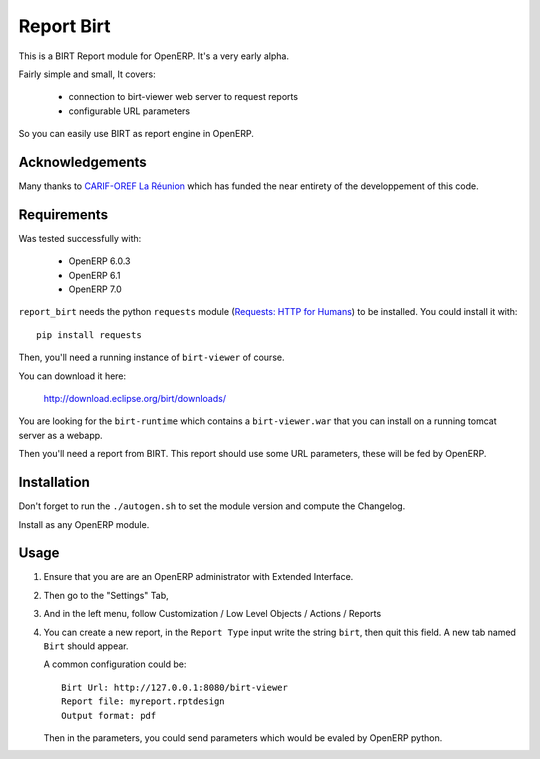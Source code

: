 ===========
Report Birt
===========

This is a BIRT Report module for OpenERP. It's a very early alpha.

Fairly simple and small, It covers:

  - connection to birt-viewer web server to request reports

  - configurable URL parameters

So you can easily use BIRT as report engine in OpenERP.


Acknowledgements
----------------

Many thanks to `CARIF-OREF La Réunion`_ which has funded the near entirety of
the developpement of this code.

.. _CARIF-OREF La Réunion: http://www.cariforef-reunion.net/


Requirements
------------

Was tested successfully with:

 - OpenERP 6.0.3
 - OpenERP 6.1
 - OpenERP 7.0

``report_birt`` needs the python ``requests`` module (`Requests: HTTP for Humans`_)
to be installed. You could install it with::

  pip install requests

.. _requests\: http for humans: http://docs.python-requests.org/en/latest/index.html

Then, you'll need a running instance of ``birt-viewer`` of course.

You can download it here:

  http://download.eclipse.org/birt/downloads/

You are looking for the ``birt-runtime`` which contains a ``birt-viewer.war``
that you can install on a running tomcat server as a webapp.

Then you'll need a report from BIRT. This report should use some URL
parameters, these will be fed by OpenERP.


Installation
------------

Don't forget to run the ``./autogen.sh`` to set the module version and compute
the Changelog.

Install as any OpenERP module.


Usage
-----

1. Ensure that you are are an OpenERP administrator with Extended Interface.
2. Then go to the "Settings" Tab,
3. And in the left menu, follow Customization / Low Level Objects / Actions / Reports
4. You can create a new report, in the ``Report Type`` input write the string ``birt``,
   then quit this field. A new tab named ``Birt`` should appear.

   A common configuration could be::

     Birt Url: http://127.0.0.1:8080/birt-viewer
     Report file: myreport.rptdesign
     Output format: pdf

   Then in the parameters, you could send parameters which would be evaled by
   OpenERP python.

